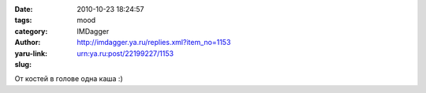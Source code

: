 

:date: 2010-10-23 18:24:57
:tags: 
:category: mood
:author: IMDagger
:yaru-link: http://imdagger.ya.ru/replies.xml?item_no=1153
:slug: urn:ya.ru:post/22199227/1153

От костей в голове одна каша :)

